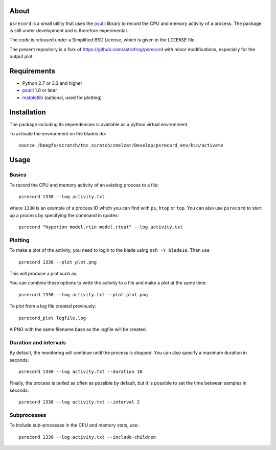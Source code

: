 About
=====

``psrecord`` is a small utility that uses the
`psutil <https://github.com/giampaolo/psutil/>`__ library to record the CPU
and memory activity of a process. The package is still under development
and is therefore experimental.

The code is released under a Simplified BSD License, which is given in
the ``LICENSE`` file.

The present repository is a fork of https://github.com/astrofrog/psrecord with minor modifications, especially for the output plot.

Requirements
============

-  Python 2.7 or 3.3 and higher
-  `psutil <https://code.google.com/p/psutil/>`__ 1.0 or later
-  `matplotlib <http://www.matplotlib.org>`__ (optional, used for
   plotting)

Installation
============

The package including its dependencies is available as a python virtual environment. 

To activate the environment on the blades do:

::

   source /beegfs/scratch/tnc_scratch/cmelzer/Develop/psrecord_env/bin/activate


Usage
=====

Basics
------

To record the CPU and memory activity of an existing process to a file:

::

    psrecord 1330 --log activity.txt

where ``1330`` is an example of a process ID which you can find with
``ps``, ``htop`` or ``top``. You can also use ``psrecord`` to start up a process
by specifying the command in quotes:

::

    psrecord "hyperion model.rtin model.rtout" --log activity.txt

Plotting
--------

To make a plot of the activity, you need to login to the blade using ``ssh -Y blade10``. Then use

::

    psrecord 1330 --plot plot.png

This will produce a plot such as:

.. image:: https://github.com/astrofrog/psrecord/raw/master/screenshot.png

You can combine these options to write the activity to a file and make a
plot at the same time:

::

    psrecord 1330 --log activity.txt --plot plot.png

To plot from a log file created previously:

::

	psrecord_plot logfile.log
	
A PNG with the same filename base as the logfile will be created.

Duration and intervals
----------------------

By default, the monitoring will continue until the process is stopped.
You can also specify a maximum duration in seconds:

::

    psrecord 1330 --log activity.txt --duration 10

Finally, the process is polled as often as possible by default, but it
is possible to set the time between samples in seconds:

::

    psrecord 1330 --log activity.txt --interval 2

Subprocesses
------------

To include sub-processes in the CPU and memory stats, use:

::

    psrecord 1330 --log activity.txt --include-children

